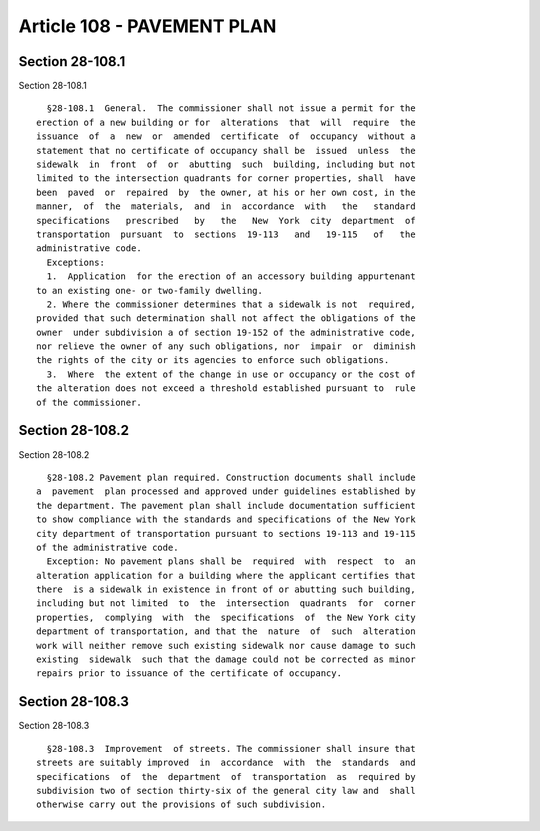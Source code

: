 Article 108 - PAVEMENT PLAN
===========================

Section 28-108.1
----------------

Section 28-108.1 ::    
        
     
        §28-108.1  General.  The commissioner shall not issue a permit for the
      erection of a new building or for  alterations  that  will  require  the
      issuance  of  a  new  or  amended  certificate  of  occupancy  without a
      statement that no certificate of occupancy shall be  issued  unless  the
      sidewalk  in  front  of  or  abutting  such  building, including but not
      limited to the intersection quadrants for corner properties, shall  have
      been  paved  or  repaired  by  the owner, at his or her own cost, in the
      manner,  of  the  materials,  and  in  accordance  with   the   standard
      specifications   prescribed   by   the   New  York  city  department  of
      transportation  pursuant  to  sections  19-113   and   19-115   of   the
      administrative code.
        Exceptions:
        1.  Application  for the erection of an accessory building appurtenant
      to an existing one- or two-family dwelling.
        2. Where the commissioner determines that a sidewalk is not  required,
      provided that such determination shall not affect the obligations of the
      owner  under subdivision a of section 19-152 of the administrative code,
      nor relieve the owner of any such obligations, nor  impair  or  diminish
      the rights of the city or its agencies to enforce such obligations.
        3.  Where  the extent of the change in use or occupancy or the cost of
      the alteration does not exceed a threshold established pursuant to  rule
      of the commissioner.
    
    
    
    
    
    
    

Section 28-108.2
----------------

Section 28-108.2 ::    
        
     
        §28-108.2 Pavement plan required. Construction documents shall include
      a  pavement  plan processed and approved under guidelines established by
      the department. The pavement plan shall include documentation sufficient
      to show compliance with the standards and specifications of the New York
      city department of transportation pursuant to sections 19-113 and 19-115
      of the administrative code.
        Exception: No pavement plans shall be  required  with  respect  to  an
      alteration application for a building where the applicant certifies that
      there  is a sidewalk in existence in front of or abutting such building,
      including but not limited  to  the  intersection  quadrants  for  corner
      properties,  complying  with  the  specifications  of  the New York city
      department of transportation, and that the  nature  of  such  alteration
      work will neither remove such existing sidewalk nor cause damage to such
      existing  sidewalk  such that the damage could not be corrected as minor
      repairs prior to issuance of the certificate of occupancy.
    
    
    
    
    
    
    

Section 28-108.3
----------------

Section 28-108.3 ::    
        
     
        §28-108.3  Improvement  of streets. The commissioner shall insure that
      streets are suitably improved  in  accordance  with  the  standards  and
      specifications  of  the  department  of  transportation  as  required by
      subdivision two of section thirty-six of the general city law and  shall
      otherwise carry out the provisions of such subdivision.
    
    
    
    
    
    
    


